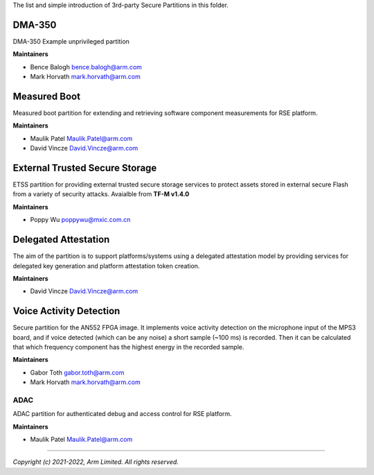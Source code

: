 The list and simple introduction of 3rd-party Secure Partitions in this folder.

*******
DMA-350
*******

DMA-350 Example unprivileged partition

**Maintainers**

- Bence Balogh `bence.balogh@arm.com <bence.balogh@arm.com>`_
- Mark Horvath `mark.horvath@arm.com <mark.horvath@arm.com>`_

*************
Measured Boot
*************

Measured boot partition for extending and retrieving software component
measurements for RSE platform.

**Maintainers**

- Maulik Patel `Maulik.Patel@arm.com <Maulik.Patel@arm.com>`_
- David Vincze `David.Vincze@arm.com <David.Vincze@arm.com>`_

*******************************
External Trusted Secure Storage
*******************************

ETSS partition for providing external trusted secure storage services
to protect assets stored in external secure Flash from a variety of
security attacks. Avaialble from **TF-M v1.4.0**

**Maintainers**

- Poppy Wu `poppywu@mxic.com.cn <poppywu@mxic.com.cn>`_

*********************
Delegated Attestation
*********************

The aim of the partition is to support platforms/systems using a delegated
attestation model by providing services for delegated key generation and
platform attestation token creation.

**Maintainers**

- David Vincze `David.Vincze@arm.com <David.Vincze@arm.com>`_

************************
Voice Activity Detection
************************

Secure partition for the AN552 FPGA image. It implements voice activity
detection on the microphone input of the MPS3 board, and if voice detected
(which can be any noise) a short sample (~100 ms) is recorded. Then it can be
calculated that which frequency component has the highest energy in the
recorded sample.

**Maintainers**

- Gabor Toth `gabor.toth@arm.com <gabor.toth@arm.com>`_
- Mark Horvath `mark.horvath@arm.com <mark.horvath@arm.com>`_

####
ADAC
####

ADAC partition for authenticated debug and access control for RSE platform.

**Maintainers**

- Maulik Patel `Maulik.Patel@arm.com <Maulik.Patel@arm.com>`_

---------------------------

*Copyright (c) 2021-2022, Arm Limited. All rights reserved.*
